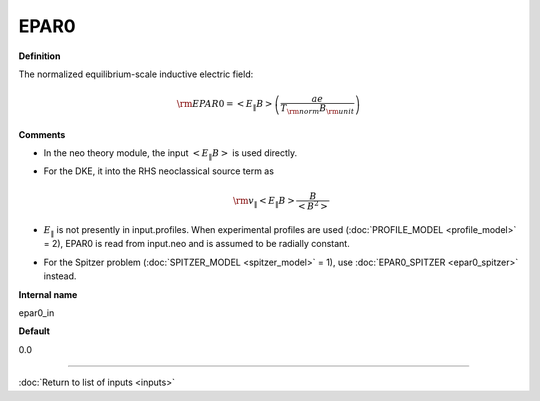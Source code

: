 EPAR0
-----

**Definition**

The normalized equilibrium-scale inductive electric field:

.. math::
   {\rm EPAR0} = \left< E_\| B \right> \left( \frac{a e}{T_{\rm norm} B_{\rm unit}} \right)
     
**Comments**
  
- In the neo theory module, the input :math:`\left< E_\| B \right>` is used directly.
- For the DKE, it into the RHS neoclassical source term as
  
  .. math::
     {\rm v_\|} \left< E_\| B \right> \frac{B}{\left< B^2 \right>}
     
- :math:`E_\|` is not presently in input.profiles.  When experimental profiles are used (:doc:`PROFILE_MODEL <profile_model>` = 2), EPAR0 is read from input.neo and is assumed to be radially constant.
- For the Spitzer problem (:doc:`SPITZER_MODEL <spitzer_model>` = 1), use :doc:`EPAR0_SPITZER <epar0_spitzer>` instead.

**Internal name**
  
epar0_in

**Default**

0.0

----

:doc:`Return to list of inputs <inputs>`

